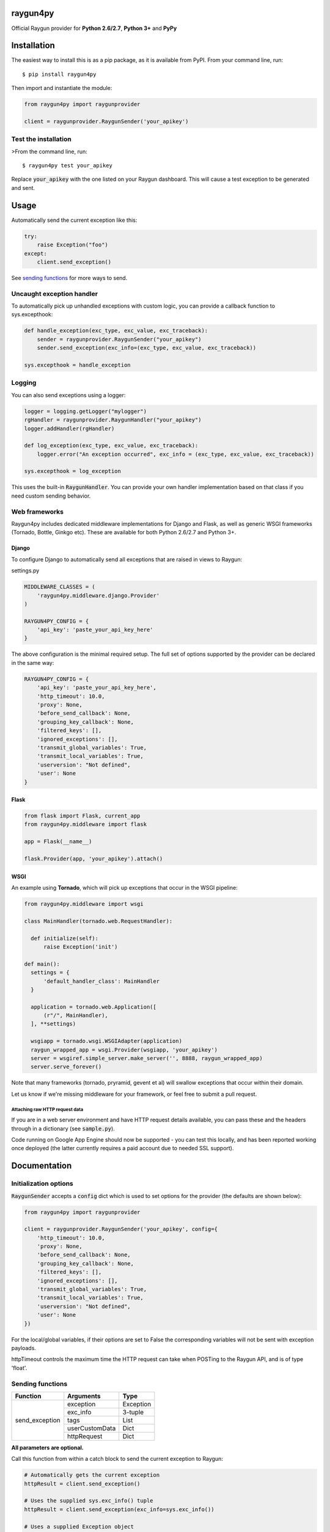 raygun4py
=========

.. image:: https://travis-ci.org/MindscapeHQ/raygun4py.svg?branch=master
  :target: https://travis-ci.org/MindscapeHQ/raygun4py?branch=master

.. image:: https://coveralls.io/repos/MindscapeHQ/raygun4py/badge.svg?branch=master
  :target: https://coveralls.io/r/MindscapeHQ/raygun4py?branch=master


Official Raygun provider for **Python 2.6/2.7**, **Python 3+** and **PyPy**


Installation
============

The easiest way to install this is as a pip package, as it is available from PyPI. From your command line, run::

    $ pip install raygun4py

Then import and instantiate the module:

.. code:: python

    from raygun4py import raygunprovider

    client = raygunprovider.RaygunSender('your_apikey')

Test the installation
------------------------

>From the command line, run::

  $ raygun4py test your_apikey

Replace :code:`your_apikey` with the one listed on your Raygun dashboard. This will cause a test exception to be generated and sent.

Usage
=====

Automatically send the current exception like this:

.. code:: python

    try:
        raise Exception("foo")
    except:
        client.send_exception()

See `sending functions`_ for more ways to send.


Uncaught exception handler
--------------------------

To automatically pick up unhandled exceptions with custom logic, you can provide a callback function to sys.excepthook:

.. code:: python

  def handle_exception(exc_type, exc_value, exc_traceback):
      sender = raygunprovider.RaygunSender("your_apikey")
      sender.send_exception(exc_info=(exc_type, exc_value, exc_traceback))

  sys.excepthook = handle_exception

Logging
-------

You can also send exceptions using a logger:

.. code:: python

  logger = logging.getLogger("mylogger")
  rgHandler = raygunprovider.RaygunHandler("your_apikey")
  logger.addHandler(rgHandler)

  def log_exception(exc_type, exc_value, exc_traceback):
      logger.error("An exception occurred", exc_info = (exc_type, exc_value, exc_traceback))

  sys.excepthook = log_exception

This uses the built-in :code:`RaygunHandler`. You can provide your own handler implementation based on that class if you need custom sending behavior.


Web frameworks
--------------

Raygun4py includes dedicated middleware implementations for Django and Flask, as well as generic WSGI frameworks (Tornado, Bottle, Ginkgo etc). These are available for both Python 2.6/2.7 and Python 3+.

Django
++++++

To configure Django to automatically send all exceptions that are raised in views to Raygun:

settings.py

.. code:: python

  MIDDLEWARE_CLASSES = (
      'raygun4py.middleware.django.Provider'
  )

  RAYGUN4PY_CONFIG = {
      'api_key': 'paste_your_api_key_here'
  }


The above configuration is the minimal required setup. The full set of options supported by the provider can be declared in the same way:

.. code:: python

  RAYGUN4PY_CONFIG = {
      'api_key': 'paste_your_api_key_here',
      'http_timeout': 10.0,
      'proxy': None,
      'before_send_callback': None,
      'grouping_key_callback': None,
      'filtered_keys': [],
      'ignored_exceptions': [],
      'transmit_global_variables': True,
      'transmit_local_variables': True,
      'userversion': "Not defined",
      'user': None
  }

Flask
+++++

.. code:: python

  from flask import Flask, current_app
  from raygun4py.middleware import flask

  app = Flask(__name__)

  flask.Provider(app, 'your_apikey').attach()

WSGI
++++

An example using **Tornado**, which will pick up exceptions that occur in the WSGI pipeline:

.. code:: python

  from raygun4py.middleware import wsgi

  class MainHandler(tornado.web.RequestHandler):

    def initialize(self):
        raise Exception('init')

  def main():
    settings = {
        'default_handler_class': MainHandler
    }

    application = tornado.web.Application([
        (r"/", MainHandler),
    ], **settings)

    wsgiapp = tornado.wsgi.WSGIAdapter(application)
    raygun_wrapped_app = wsgi.Provider(wsgiapp, 'your_apikey')
    server = wsgiref.simple_server.make_server('', 8888, raygun_wrapped_app)
    server.serve_forever()

Note that many frameworks (tornado, pryramid, gevent et al) will swallow exceptions that occur within their domain.

Let us know if we're missing middleware for your framework, or feel free to submit a pull request.

Attaching raw HTTP request data
~~~~~~~~~~~~~~~~~~~~~~~~~~~~~~~

If you are in a web server environment and have HTTP request details available, you can pass these and the headers through in a dictionary (see :code:`sample.py`).

Code running on Google App Engine should now be supported - you can test this locally, and has been reported working once deployed (the latter currently requires a paid account due to needed SSL support).

Documentation
=============

Initialization options
----------------------

:code:`RaygunSender` accepts a :code:`config` dict which is used to set options for the provider (the defaults are shown below):

.. code:: python

  from raygun4py import raygunprovider

  client = raygunprovider.RaygunSender('your_apikey', config={
      'http_timeout': 10.0,
      'proxy': None,
      'before_send_callback': None,
      'grouping_key_callback': None,
      'filtered_keys': [],
      'ignored_exceptions': [],
      'transmit_global_variables': True,
      'transmit_local_variables': True,
      'userversion': "Not defined",
      'user': None
  })

For the local/global variables, if their options are set to False the corresponding variables will not be sent with exception payloads.

httpTimeout controls the maximum time the HTTP request can take when POSTing to the Raygun API, and is of type 'float'.

Sending functions
-----------------

+----------------+---------------+--------------------+
| Function       | Arguments     | Type               |
+================+===============+====================+
| send_exception | exception     | Exception          |
+                +---------------+--------------------+
|                | exc_info      | 3-tuple            |
+                +---------------+--------------------+
|                | tags          | List               |
+                +---------------+--------------------+
|                | userCustomData| Dict               |
+                +---------------+--------------------+
|                | httpRequest   | Dict               |
+----------------+---------------+--------------------+

**All parameters are optional.**

Call this function from within a catch block to send the current exception to Raygun:

.. code:: python

  # Automatically gets the current exception
  httpResult = client.send_exception()

  # Uses the supplied sys.exc_info() tuple
  httpResult = client.send_exception(exc_info=sys.exc_info())

  # Uses a supplied Exception object
  httpResult = client.send_exception(exception=exception)

  # Send tags, custom data and an HTTP request object
  httpResult = client.send_exception(tags=[], userCustomData={}, request={})

You can pass in **either** of these two exception params:

* :code:`exception` should be a subclass of type Exception. Pass this in if you want to manually transmit an exception object to Raygun.
* :code:`exc_info` should be the 3-tuple returned from :code:`sys.exc_info()`. Pass this tuple in if you wish to use it in other code aside from send_exception().

send_exception also supports the following extra data parameters:

* :code:`tags` is a list of tags relating to the current context which you can define.
* :code:`userCustomData` is a dict containing custom key-values also of your choosing.
* :code:`httpRequest` is HTTP Request data - see `sample.py` for the expected format of the object.

Config and data functions
--------------

+------------------+---------------+--------------------+
| Function         | Arguments     | Type               |
+==================+===============+====================+
| filter_keys      | keys          | List               |
+------------------+---------------+--------------------+

If you want to filter sensitive data out of the payload that is sent to Raygun, pass in a list of keys here. Any matching keys in the payload will have their value replaced with :code:`<filtered>` - useful for passwords, credit card data etc.

+------------------+---------------+--------------------+
| Function         | Arguments     | Type               |
+==================+===============+====================+
| ignore_exceptions| exceptions    | List               |
+------------------+---------------+--------------------+

Provide a list of exception types to ignore here. Any exceptions that are passed to send_exception that match a type in this list won't be sent.

+------------------+---------------+--------------------+
| Function         | Arguments     | Type               |
+==================+===============+====================+
| on_before_send   | callback      | Function           |
+------------------+---------------+--------------------+

You can mutate the candidate payload by passing in a function that accepts one parameter using this function. This allows you to completely customize what data is sent, immediately before it happens.

+------------------+---------------+--------------------+
| Function         | Arguments     | Type               |
+==================+===============+====================+
| on_grouping_key  | callback      | Function           |
+------------------+---------------+--------------------+

Pass a callback function to this method to configure custom grouping logic. The callback should take one parameter, an instance of RaygunMessage, and return a string between 1 and 100 characters in length (see 'Custom Grouping Logic' below for more details).

+----------------+---------------+--------------------+
| Function       | Arguments     | Type               |
+================+===============+====================+
| set_proxy      | host          | String             |
+                +---------------+--------------------+
|                | port          | Integer            |
+----------------+---------------+--------------------+

Call this function if your code is behind a proxy and want Raygun4py to make the HTTP request to the Raygun endpoint through it.

+----------------+---------------+--------------------+
| Function       | Arguments     | Type               |
+================+===============+====================+
| set_version    | version       | String             |
+----------------+---------------+--------------------+

Call this to attach a SemVer version to each message that is sent. This will be visible on the dashboard and can be used to filter exceptions to a particular version, deployment tracking etc.

+----------------+---------------+--------------------+
| Function       | Arguments     | Type               |
+================+===============+====================+
| set_user       | user_info     | Dict               |
+----------------+---------------+--------------------+

User data can be passed in which will be displayed in the Raygun web app. The dict you pass in should look this this:

.. code:: python

  client.set_user({
      'firstName': 'Foo',
      'fullName': 'Foo Bar',
      'email': 'foo@bar.com',
      'isAnonymous': False,
      'identifier': 'foo@bar.com'
    })

`identifier` should be whatever unique key you use to identify users, for instance an email address. This will be used to create the count of unique affected users. If you wish to anonymize it, you can generate and store a UUID or hash one or more of their unique login data fields, if available.

Custom grouping logic
---------------------

You can create custom exception grouping logic that overrides the automatic Raygun grouping by passing in a function that accepts one parameter using this function. The callback's one parameter is an instance of RaygunMessage (python[2/3]/raygunmsgs.py), and the callback should return a string.

The RaygunMessage instance contains all the error and state data that is about to be sent to the Raygun API. In your callback you can inspect this RaygunMessage, hash together the fields you want to group by, then return a string which is the grouping key.

This string needs to be between 1 and 100 characters long. If the callback is not set or the string isn't valid, the default automatic grouping will be used.

By example:

.. code:: python

    class MyClass(object):

        def my_callback(self, raygun_message):
            return raygun_message.get_error().message[:100] # Use naive message-based grouping only

        def create_raygun_and_bind_callback(self):
            sender = raygunprovider.RaygunSender('api_key')
            sender.on_grouping_key(self.my_callback)

The RaygunSender above will use the my_callback to execute custom grouping logic when an exception is raised. The above logic will use the exception message only - you'll want to use a more sophisticated approach, usually involving sanitizing or ignoring data.

Chained exceptions
------------------

For Python 3, chained exceptions are supported and automatically sent along with their traceback.

This occurs when an exception is raised while handling another exception - see tests_functional.py for an example.

Troubleshooting
===============

To see the HTTP response code from sending the message to raygun, `print client.send()` (as in line 27 of test.py). It will be 403 if an invalid API key was entered, and 202 if successful.

Create a thread in the official support forums at http://raygun.io/forums, and we'll help you out.

Changelog
=========

`View the release history here <CHANGELOG.rst>`_


